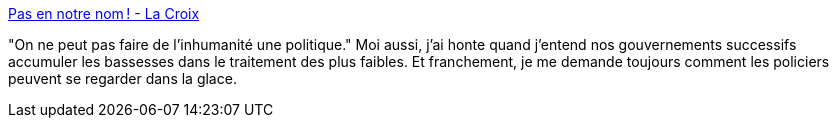 :jbake-type: post
:jbake-status: published
:jbake-title: Pas en notre nom ! - La Croix
:jbake-tags: france,politique,immigration,_mois_janv.,_année_2018
:jbake-date: 2018-01-03
:jbake-depth: ../
:jbake-uri: shaarli/1514965078000.adoc
:jbake-source: https://nicolas-delsaux.hd.free.fr/Shaarli?searchterm=https%3A%2F%2Fwww.la-croix.com%2FJournal%2FPas-notre-nom-2018-01-02-1100903035&searchtags=france+politique+immigration+_mois_janv.+_ann%C3%A9e_2018
:jbake-style: shaarli

https://www.la-croix.com/Journal/Pas-notre-nom-2018-01-02-1100903035[Pas en notre nom ! - La Croix]

"On ne peut pas faire de l’inhumanité une politique." Moi aussi, j'ai honte quand j'entend nos gouvernements successifs accumuler les bassesses dans le traitement des plus faibles. Et franchement, je me demande toujours comment les policiers peuvent se regarder dans la glace.
